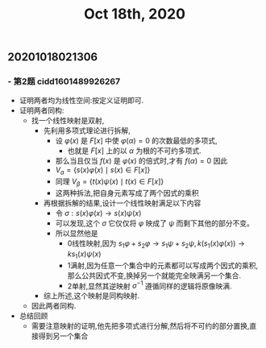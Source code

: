 #+TITLE: Oct 18th, 2020

** 20201018021306
*** - 第2题 cidd1601489926267
- 证明两者均为线性空间:按定义证明即可.
- 证明两者同构:
	- 找一个线性映射是双射,
		- 先利用多项式理论进行拆解,
			- 设 $\varphi(x)$ 是 $F[x]$ 中使 $\varphi(\alpha)=0$ 的次数最低的多项式,
				- 也就是 ${F[x]}$ 上的以 ${\alpha{}}$ 为根的不可约多项式.
			- 那么当且仅当 ${f(x)}$ 是 ${\varphi{}(x)}$ 的倍式时,才有 ${f(\alpha{})=0}$ 因此
			- $V_{a}=\{s(x) \varphi(x) \mid s(x) \in F[x]\}$
			- 同理 $V_{\beta}=\{t(x) \psi(x) \mid t(x) \in F[x]\}$
			- 这两种拆法,把自身元素写成了两个因式的乘积
		- 再根据拆解的结果,设计一个线性映射满足以下内容
			- 令 $\sigma: s(x) \varphi(x) \rightarrow s(x) \psi(x)$
			- 可以发现,这个 ${\sigma{}}$ 它仅仅将 ${\varphi{}}$ 映成了 ${\psi{}}$ 而剩下其他的部分不变。
			- 所以显然他是
				- 0线性映射,因为 ${s_{1}\varphi{}+s_{2}\varphi{}\rightarrow{}s_{1}\psi{}+s_{2}\psi{}},k\left(s_{1}(x) \varphi(x)\right) \rightarrow k s_{1}(x) \psi(x)$ 
				- 1满射,因为任意一个集合中的元素都可以写成两个因式的乘积,那么公共因式不变,换掉另一个就能完全映满另一个集合.
				- 2单射,显然其逆映射 ${\sigma{}^{-1}}$ 遵循同样的逻辑将原像映满.
		- 综上所述,这个映射是同构映射.
	- 因此两者同构.
- 总结回顾
	- 需要注意映射的证明,他先把多项式进行分解,然后将不可约的部分置换,直接得到另一个集合
